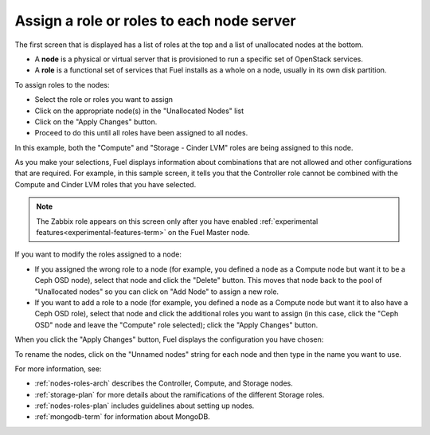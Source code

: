 
.. _assign-roles-ug:

Assign a role or roles to each node server
------------------------------------------

The first screen that is displayed has a list of roles at the top
and a list of unallocated nodes at the bottom.

* A **node** is a physical or virtual server
  that is provisioned to run a specific set of OpenStack services.

* A **role** is a functional set of services
  that Fuel installs as a whole on a node,
  usually in its own disk partition.



.. image:: /_images/user_screen_shots/assign-roles1.png
   :width: 80%


.. image:: /_images/user_screen_shots/assign-roles2.png
   :width: 80%


To assign roles to the nodes:

- Select the role or roles you want to assign
- Click on the appropriate node(s) in the "Unallocated Nodes" list
- Click on the "Apply Changes" button.
- Proceed to do this until all roles have been assigned to all nodes.

In this example,
both the "Compute" and "Storage - Cinder LVM" roles
are being assigned to this node.

As you make your selections,
Fuel displays information about combinations
that are not allowed
and other configurations that are required.
For example, in this sample screen,
it tells you that the Controller role
cannot be combined with the Compute and Cinder LVM roles
that you have selected.

.. note:: The Zabbix role appears on this screen
          only after you have enabled
          :ref:`experimental features<experimental-features-term>`
          on the Fuel Master node.

If you want to modify the roles assigned to a node:

- If you assigned the wrong role to a node
  (for example, you defined a node as a Compute node but want it
  to be a Ceph OSD node),
  select that node and click the "Delete" button.
  This moves that node back to the pool of "Unallocated nodes"
  so you can click on "Add Node" to assign a new role.
- If you want to add a role to a node
  (for example, you defined a node as a Compute node but want it
  to also have a Ceph OSD role),
  select that node and click the additional roles you want to assign
  (in this case, click the "Ceph OSD" node
  and leave the "Compute" role selected);
  click the "Apply Changes" button.

When you click the "Apply Changes" button,
Fuel displays the configuration you have chosen:


.. image:: /_images/user_screen_shots/assign-role-confirm.png
   :width: 80%

To rename the nodes, click on the "Unnamed nodes" string
for each node and then type in the name you want to use.

For more information, see:

- :ref:`nodes-roles-arch` describes the Controller,
  Compute, and Storage nodes.
- :ref:`storage-plan` for more details about the
  ramifications of the different Storage roles.
- :ref:`nodes-roles-plan` includes guidelines about setting up nodes.
- :ref:`mongodb-term` for information about MongoDB.




